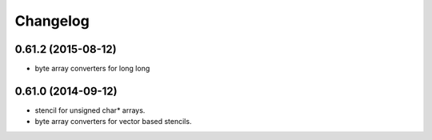^^^^^^^^^
Changelog
^^^^^^^^^

0.61.2 (2015-08-12)
-------------------
* byte array converters for long long

0.61.0 (2014-09-12)
-------------------
* stencil for unsigned char* arrays.
* byte array converters for vector based stencils. 
